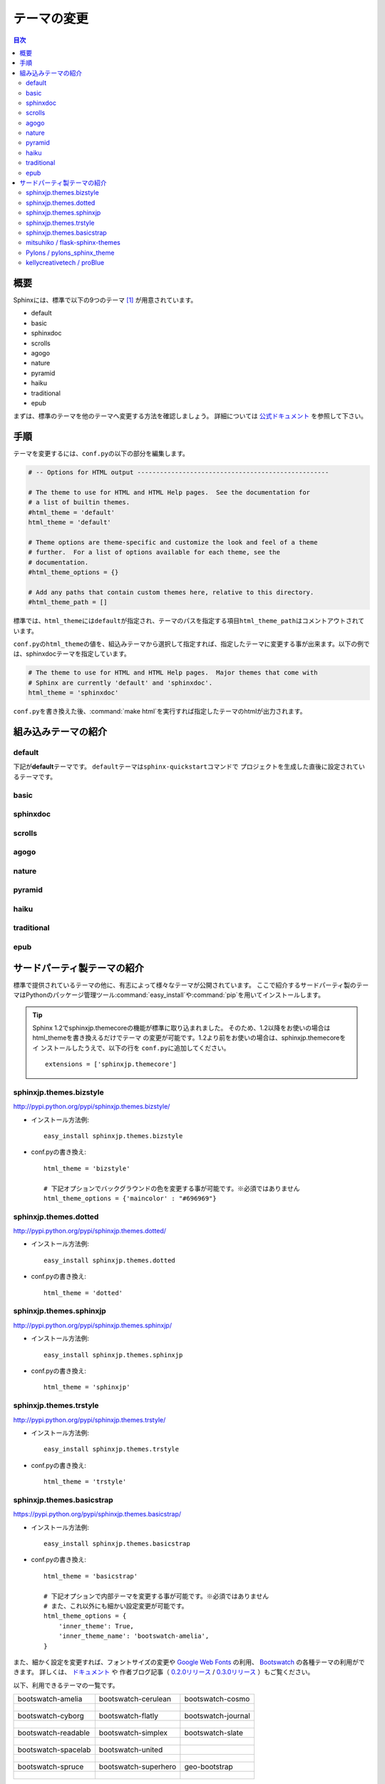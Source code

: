 =============
テーマの変更
=============

.. contents:: 目次
   :depth: 2

概要
=====
Sphinxには、標準で以下の9つのテーマ [#f1]_ が用意されています。

* default
* basic
* sphinxdoc
* scrolls
* agogo
* nature
* pyramid
* haiku
* traditional
* epub

まずは、標準のテーマを他のテーマへ変更する方法を確認しましょう。
詳細については `公式ドキュメント <http://docs.sphinx-users.jp/theming.html>`_ を参照して下さい。


手順
=====
テーマを変更するには、\ ``conf.py``\ の以下の部分を編集します。

.. code-block:: python

   # -- Options for HTML output ---------------------------------------------------

   # The theme to use for HTML and HTML Help pages.  See the documentation for
   # a list of builtin themes.
   #html_theme = 'default'
   html_theme = 'default'

   # Theme options are theme-specific and customize the look and feel of a theme
   # further.  For a list of options available for each theme, see the
   # documentation.
   #html_theme_options = {}

   # Add any paths that contain custom themes here, relative to this directory.
   #html_theme_path = []

標準では、\ ``html_theme``\ には\ ``default``\ が指定され、テーマのパスを指定する項目\ ``html_theme_path``\ はコメントアウトされています。

\ ``conf.py``\ の\ ``html_theme``\ の値を、組込みテーマから選択して指定すれば、指定したテーマに変更する事が出来ます。以下の例では、sphinxdocテーマを指定しています。

.. code-block:: python

   # The theme to use for HTML and HTML Help pages.  Major themes that come with
   # Sphinx are currently 'default' and 'sphinxdoc'.
   html_theme = 'sphinxdoc'

\ ``conf.py``\ を書き換えた後、\ :command:`make html`\ を実行すれば指定したテーマのhtmlが出力されます。


.. _default_theme:

組み込みテーマの紹介
====================

default
--------
下記が\ **default**\ テーマです。
\ ``default``\ テーマは\ ``sphinx-quickstart``\ コマンドで
プロジェクトを生成した直後に設定されているテーマです。

.. image:: img/default.png

basic
------
.. image:: img/basic.png


sphinxdoc
----------
.. image:: img/sphinxdoc.png

scrolls
--------
.. image:: img/scrolls.png

agogo
------
.. image:: img/agogo.png

nature
-------
.. image:: img/nature.png

pyramid
--------
.. image:: img/pyramid.png

haiku
------
.. image:: img/haiku.png

traditional
------------
.. image:: img/traditional.png

epub
-----
.. image:: img/epub.png


サードパーティ製テーマの紹介
=============================
標準で提供されているテーマの他に、有志によって様々なテーマが公開されています。
ここで紹介するサードパーティ製のテーマはPythonのパッケージ管理ツール\ :command:`easy_install`\ や\ :command:`pip`\ を用いてインストールします。

.. tip::

   Sphinx 1.2でsphinxjp.themecoreの機能が標準に取り込まれました。
   そのため、1.2以降をお使いの場合はhtml_themeを書き換えるだけでテーマ
   の変更が可能です。1.2より前をお使いの場合は、sphinxjp.themecoreをイ
   ンストールしたうえで、以下の行を \ ``conf.py``\ に追加してください。

   ::

     extensions = ['sphinxjp.themecore']


sphinxjp.themes.bizstyle
-------------------------
http://pypi.python.org/pypi/sphinxjp.themes.bizstyle/

.. image:: img/bizstyle.png


* インストール方法例::

    easy_install sphinxjp.themes.bizstyle

* conf.pyの書き換え::

    html_theme = 'bizstyle'

    # 下記オプションでバックグラウンドの色を変更する事が可能です。※必須ではありません
    html_theme_options = {'maincolor' : "#696969"}


sphinxjp.themes.dotted
-----------------------
http://pypi.python.org/pypi/sphinxjp.themes.dotted/

.. image:: img/dotted.png

* インストール方法例::

   easy_install sphinxjp.themes.dotted

* conf.pyの書き換え::

   html_theme = 'dotted'


sphinxjp.themes.sphinxjp
-------------------------
http://pypi.python.org/pypi/sphinxjp.themes.sphinxjp/

.. image:: img/sphinxjp.png

* インストール方法例::

   easy_install sphinxjp.themes.sphinxjp

* conf.pyの書き換え::

   html_theme = 'sphinxjp'


sphinxjp.themes.trstyle
------------------------
http://pypi.python.org/pypi/sphinxjp.themes.trstyle/

.. image:: img/trstyle.png

* インストール方法例::

    easy_install sphinxjp.themes.trstyle

* conf.pyの書き換え::

    html_theme = 'trstyle'


sphinxjp.themes.basicstrap
---------------------------
https://pypi.python.org/pypi/sphinxjp.themes.basicstrap/

.. image:: img/basicstrap/default.png

* インストール方法例::

    easy_install sphinxjp.themes.basicstrap

* conf.pyの書き換え::

    html_theme = 'basicstrap'

    # 下記オプションで内部テーマを変更する事が可能です。※必須ではありません
    # また、これ以外にも細かい設定変更が可能です。
    html_theme_options = {
        'inner_theme': True,
        'inner_theme_name': 'bootswatch-amelia',
    }

また、細かく設定を変更すれば、フォントサイズの変更や `Google Web Fonts <http://www.google.com/fonts>`_ の利用、 `Bootswatch <http://bootswatch.com/>`_ の各種テーマの利用ができます。
詳しくは、 `ドキュメント <http://pythonhosted.org/sphinxjp.themes.basicstrap/>`_ や
作者ブログ記事（ `0.2.0リリース <http://tell-k.hatenablog.com/entry/2013/02/13/005959>`_ / `0.3.0リリース <http://tell-k.hatenablog.com/entry/2013/07/06/143329>`_ ）もご覧ください。

以下、利用できるテーマの一覧です。

+------------------------------------------------------------+------------------------------------------------------------+------------------------------------------------------------+
|    bootswatch-amelia                                       |    bootswatch-cerulean                                     |    bootswatch-cosmo                                        |
+------------------------------------------------------------+------------------------------------------------------------+------------------------------------------------------------+
| .. figure:: img/basicstrap/bootswatch-amelia.png           | .. figure:: img/basicstrap/bootswatch-cerulean.png         | .. figure:: img/basicstrap/bootswatch-cosmo.png            |
|    :scale: 28 %                                            |    :scale: 28 %                                            |    :scale: 28 %                                            |
|    :alt: bootswatch-amelia                                 |    :alt: bootswatch-cerulean                               |    :alt: bootswatch-cosmo                                  |
+------------------------------------------------------------+------------------------------------------------------------+------------------------------------------------------------+
|    bootswatch-cyborg                                       |    bootswatch-flatly                                       |    bootswatch-journal                                      |
+------------------------------------------------------------+------------------------------------------------------------+------------------------------------------------------------+
| .. figure:: img/basicstrap/bootswatch-cyborg.png           | .. figure:: img/basicstrap/bootswatch-flatly.png           | .. figure:: img/basicstrap/bootswatch-journal.png          |
|    :scale: 28 %                                            |    :scale: 28 %                                            |    :scale: 28 %                                            |
|    :alt: bootswatch-cyborg                                 |    :alt: bootswatch-flatly                                 |    :alt: bootswatch-journal                                |
+------------------------------------------------------------+------------------------------------------------------------+------------------------------------------------------------+
|    bootswatch-readable                                     |    bootswatch-simplex                                      |    bootswatch-slate                                        |
+------------------------------------------------------------+------------------------------------------------------------+------------------------------------------------------------+
| .. figure:: img/basicstrap/bootswatch-readable.png         | .. figure:: img/basicstrap/bootswatch-simplex.png          | .. figure:: img/basicstrap/bootswatch-slate.png            |
|    :scale: 28 %                                            |    :scale: 28 %                                            |    :scale: 28 %                                            |
|    :alt: bootswatch-readable                               |    :alt: bootswatch-simplex                                |    :alt: bootswatch-slate                                  |
+------------------------------------------------------------+------------------------------------------------------------+------------------------------------------------------------+
|    bootswatch-spacelab                                     |    bootswatch-united                                       |                                                            |
+------------------------------------------------------------+------------------------------------------------------------+------------------------------------------------------------+
| .. figure:: img/basicstrap/bootswatch-spacelab.png         | .. figure:: img/basicstrap/bootswatch-united.png           |                                                            |
|    :scale: 28 %                                            |    :scale: 28 %                                            |                                                            |
|    :alt: bootswatch-spacelab                               |    :alt: bootswatch-united                                 |                                                            |
+------------------------------------------------------------+------------------------------------------------------------+------------------------------------------------------------+
|    bootswatch-spruce                                       |    bootswatch-superhero                                    |    geo-bootstrap                                           |
+------------------------------------------------------------+------------------------------------------------------------+------------------------------------------------------------+
| .. figure:: img/basicstrap/bootswatch-spruce.png           | .. figure:: img/basicstrap/bootswatch-superhero.png        | .. figure:: img/basicstrap/geo-bootstrap.png               |
|    :scale: 28 %                                            |    :scale: 28 %                                            |    :scale: 28 %                                            |
|    :alt: bootswatch-spruce                                 |    :alt: bootswatch-superhero                              |    :alt: geo-bootstrap                                     |
+------------------------------------------------------------+------------------------------------------------------------+------------------------------------------------------------+


mitsuhiko / flask-sphinx-themes
--------------------------------
https://github.com/mitsuhiko/flask-sphinx-themes

.. image:: img/flask.png

* インストール方法例
    このテーマは手動でインストールが必要です。

    #. githubからソースを取得する::

        git clone https://github.com/mitsuhiko/flask-sphinx-themes.git

       gitについて良くわからない場合は、githubの「Download ZIP」のボタンからダウンロードしても構いません。

    #. sourceフォルダ直下に「_themes」フォルダを作成し、以下のように配置する。（flask以外にflask_smallもあり）::

        source/_themes/flask/theme.conf

* conf.pyの書き換え::

    # 出来るだけ先頭に以下を記述する。
    sys.path.append(os.path.abspath('_themes'))

    html_theme = 'flask'
    html_theme_path = ['_themes']

詳しくは、githubページのREADMEをご覧ください。


Pylons / pylons_sphinx_theme
-----------------------------
https://github.com/Pylons/pylons_sphinx_theme

.. image:: img/pylons.png

* インストール方法例
    このテーマは手動でインストールが必要です。

    #. githubからソースを取得する::

        git clone https://github.com/Pylons/pylons_sphinx_theme.git

       gitについて良くわからない場合は、githubの「Download ZIP」のボタンからダウンロードしても構いません。

    #. sourceフォルダ直下に「_themes」フォルダを作成し、以下のように配置する。（pylons以外にpylonsfwやpyramidもあり）

        source/_themes/pylons/theme.conf


* conf.pyの書き換え::

    # 出来るだけ先頭に以下を記述する。
    sys.path.append(os.path.abspath('_themes'))

    html_theme = 'pylons'
    html_theme_path = ['_themes']

詳しくは、githubページのREADMEをご覧ください。


kellycreativetech / proBlue
-----------------------------
https://github.com/kellycreativetech/proBlue

.. image:: img/proBlue.png

* インストール方法例
    このテーマは手動でインストールが必要です。

    #. githubからソースを取得する::

        git clone https://github.com/kellycreativetech/proBlue.git

       gitについて良くわからない場合は、githubの「Download ZIP」のボタンからダウンロードしても構いません。

    #. sourceフォルダ直下に「_themes」フォルダを作成し、以下のように配置する。（proBlueフォルダは自分で作る）

        source/_themes/proBlue/theme.conf

* conf.pyの書き換え::

    # 出来るだけ先頭に以下を記述する。
    sys.path.append(os.path.abspath('_themes'))

    html_theme = 'proBlue'
    html_theme_path = ['_themes']

詳しくは、githubページのREADMEをご覧ください。



.. rubric:: 脚注

.. [#f1] バージョン1.2現在。
